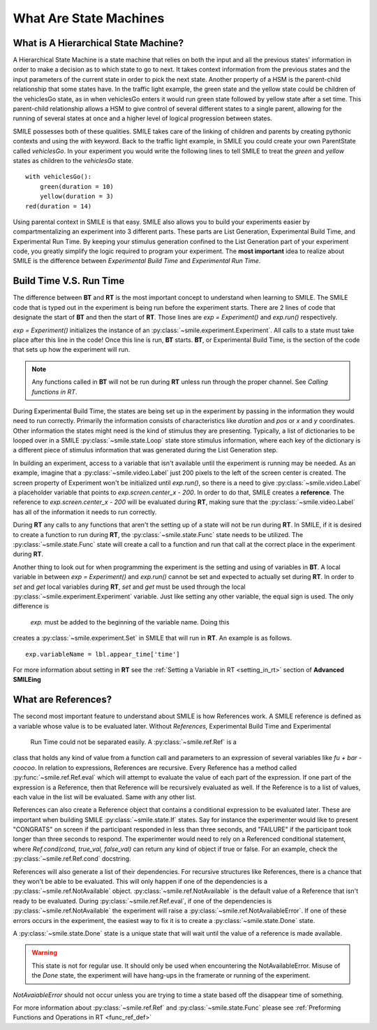 =======================
What Are State Machines
=======================

What is A Hierarchical State Machine?
=====================================

A Hierarchical State Machine is a state machine that relies on both the input
and all the previous states' information in order to make a decision as to
which state to go to next. It takes context information from the previous
states and the input parameters of the current state in order to pick the next
state. Another property of a HSM is the parent-child relationship that some
states have.  In the traffic light example, the green state and the yellow
state could be children of the vehiclesGo state, as in when vehiclesGo enters
it would run green state followed by yellow state after a set time. This
parent-child relationship allows a HSM to give control of several different
states to a single parent, allowing for the running of several states at once
and a higher level of logical progression between states.

SMILE possesses both of these qualities. SMILE takes care of the linking of
children and parents by creating pythonic contexts and using the *with* keyword.
Back to the traffic light example, in SMILE you could create your own
ParentState called *vehiclesGo*. In your experiment you would write the
following lines to tell SMILE to treat the *green* and *yellow* states as
children to the *vehiclesGo* state.

::

    with vehiclesGo():
        green(duration = 10)
        yellow(duration = 3)
    red(duration = 14)

Using parental context in SMILE is that easy. SMILE also allows you to build
your experiments easier by compartmentalizing an experiment into 3 different
parts.  These parts are List Generation, Experimental Build Time, and
Experimental Run Time. By keeping your stimulus generation confined to the
List Generation part of your experiment code, you greatly simplify the logic
required to program your experiment. The **most important** idea to realize
about SMILE is the difference between *Experimental Build Time* and
*Experimental Run Time*.

.. _run_build_time:

Build Time V.S. Run Time
========================

The difference between **BT** and **RT** is the most important concept to
understand when learning to SMILE. The SMILE code that is typed out in the
experiment is being run before the experiment starts. There are 2 lines of
code that designate the start of **BT** and then the start of **RT**. Those
lines are `exp = Experiment()` and `exp.run()` respectively.

`exp = Experiment()` initializes the instance of an :py:class:`~smile.experiment.Experiment`. All calls to a
state must take place after this line in the code! Once this line is run,
**BT** starts.  **BT**, or Experimental Build Time, is the section of the
code that sets up how the experiment will run.

.. note::

    Any functions called in **BT** will not be run during **RT** unless run
    through the proper channel. See *Calling functions in RT*.

During Experimental Build Time, the states are being set up in the
experiment by passing in the information they would need to run correctly.
Primarily the information consists of characteristics like *duration* and *pos* or *x* and
*y* coordinates. Other information the states might need is the kind of stimulus
they are presenting. Typically, a list of dictionaries to be looped over in a
SMILE :py:class:`~smile.state.Loop` state store stimulus information, where each key of the
dictionary is a different piece of stimulus information that was generated
during the List Generation step.

In building an experiment, access to a variable that isn't available until the
experiment is running may be needed. As an example, imagine that a :py:class:`~smile.video.Label`
just 200 pixels to the left of the screen center is created. The screen property
of Experiment won't be initialized until `exp.run()`, so there is a need to give
:py:class:`~smile.video.Label` a placeholder variable that
points to `exp.screen.center_x - 200`. In order to do that, SMILE creates a
**reference**. The reference to `exp.screen.center_x - 200` will be evaluated
during **RT**, making sure that the :py:class:`~smile.video.Label` has all of the information
it needs to run correctly.

During **RT** any calls to any functions that aren't the setting up of a state
will not be run during **RT**. In SMILE, if it is desired to create a function to run
during **RT**, the :py:class:`~smile.state.Func` state needs to be utilized.
The :py:class:`~smile.state.Func` state will create a call to a function and run
that call at the correct place in the experiment during **RT**.

Another thing to look out for when programming the experiment is the setting
and using of variables in **BT**. A local variable in between
`exp = Experiment()` and `exp.run()` cannot be set and expected to actually set during
**RT**.  In order to *set* and *get* local variables during **RT**, *set* and *get*
must be used through the local :py:class:`~smile.experiment.Experiment` variable. Just like
setting any other variable, the equal sign is used. The only difference is
 `exp.` must be added to the beginning of the variable name. Doing this
creates a :py:class:`~smile.experiment.Set` in SMILE that will run in **RT**.  An example is as
follows.

::

    exp.variableName = lbl.appear_time['time']

For more information about setting in **RT** see the :ref:`Setting a Variable in RT <setting_in_rt>`
section of **Advanced SMILEing**

.. _ref_def:

What are References?
====================

The second most important feature to understand about SMILE is how References
work. A SMILE reference is defined as a variable whose value is to be
evaluated later. Without *References,* Experimental Build Time and Experimental
 Run Time could not be separated easily. A :py:class:`~smile.ref.Ref` is a
class that holds any kind of value from a function call and parameters to an
expression of several variables like `fu + bar - coocoo`. In relation to
expressions, References are recursive. Every Reference has a method called
:py:func:`~smile.ref.Ref.eval` which will attempt to evaluate the value of each part of the
expression. If one part of the expression is a Reference, then that Reference
will be recursively evaluated as well. If the Reference is to a list of values,
each value in the list will be evaluated. Same with any other list.

References can also create a Reference object that contains a conditional
expression to be evaluated later. These are important when building
SMILE :py:class:`~smile.state.If` states. Say for instance the experimenter
would like to present "CONGRATS" on screen if the participant responded in less
than three seconds, and "FAILURE" if the participant took longer than three seconds
to respond. The experimenter would need to rely on a Referenced conditional statement,
where `Ref.cond(cond, true_val, false_val)` can return any kind of object if
true or false. For an example, check the :py:class:`~smile.ref.Ref.cond` docstring.

References will also generate a list of their dependencies. For recursive
structures like References, there is a chance that they won't be able to be
evaluated. This will only happen if one of the dependencies is a
:py:class:`~smile.ref.NotAvailable` object. :py:class:`~smile.ref.NotAvailable`
is the default value of a Reference that isn't ready to be evaluated.
During :py:class:`~smile.ref.Ref.eval`, if one of the dependencies is
:py:class:`~smile.ref.NotAvailable` the experiment will raise a
:py:class:`~smile.ref.NotAvailableError`. If one of these errors occurs
in the experiment, the easiest way to fix it is to create a
:py:class:`~smile.state.Done` state.

A :py:class:`~smile.state.Done` state is a unique state that will wait until the value of a reference
is made available.

.. warning::

    This state is not for regular use. It should only be used when encountering
    the NotAvailableError. Misuse of the *Done* state, the experiment will
    have hang-ups in the framerate or running of the experiment.

*NotAvaiableError* should not occur unless you are trying to time
a state based off the disappear time of something.

For more information about :py:class:`~smile.ref.Ref` and :py:class:`~smile.state.Func`
please see :ref:`Preforming Functions and Operations in RT <func_ref_def>`
